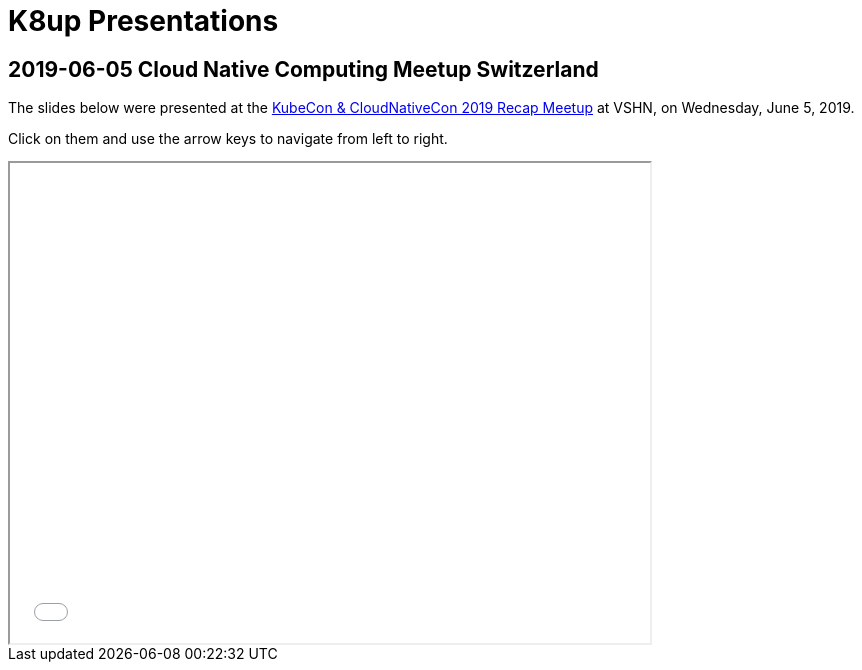 = K8up Presentations

== 2019-06-05 Cloud Native Computing Meetup Switzerland

The slides below were presented at the https://www.meetup.com/Cloud-Native-Computing-Switzerland/events/261545051/[KubeCon & CloudNativeCon 2019 Recap Meetup] at VSHN, on Wednesday, June 5, 2019.

Click on them and use the arrow keys to navigate from left to right.

++++
<iframe src="/k8up/_attachments/slides-embedded.html" width="640" height="480"></iframe>
++++
